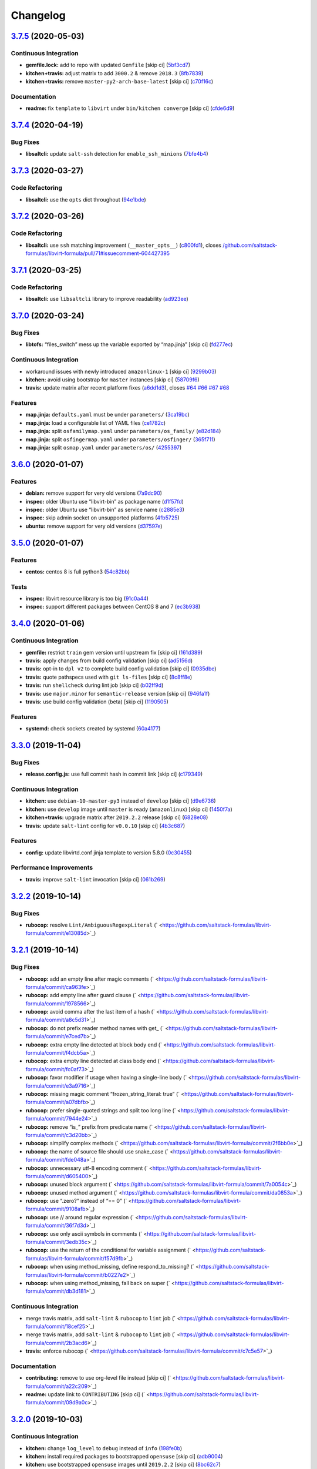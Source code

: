 
Changelog
=========

`3.7.5 <https://github.com/saltstack-formulas/libvirt-formula/compare/v3.7.4...v3.7.5>`_ (2020-05-03)
---------------------------------------------------------------------------------------------------------

Continuous Integration
^^^^^^^^^^^^^^^^^^^^^^


* **gemfile.lock:** add to repo with updated ``Gemfile`` [skip ci] (\ `5bf3cd7 <https://github.com/saltstack-formulas/libvirt-formula/commit/5bf3cd76a315d0a8c22d34d29e2c1afae0c78c59>`_\ )
* **kitchen+travis:** adjust matrix to add ``3000.2`` & remove ``2018.3`` (\ `8fb7839 <https://github.com/saltstack-formulas/libvirt-formula/commit/8fb7839c16f6fdda0302ea5b00d19d9e1d4f638e>`_\ )
* **kitchen+travis:** remove ``master-py2-arch-base-latest`` [skip ci] (\ `c70f16c <https://github.com/saltstack-formulas/libvirt-formula/commit/c70f16cd13d3613e3e58b903b23db5fc3199e20f>`_\ )

Documentation
^^^^^^^^^^^^^


* **readme:** fix ``template`` to ``libvirt`` under ``bin/kitchen converge`` [skip ci] (\ `cfde6d9 <https://github.com/saltstack-formulas/libvirt-formula/commit/cfde6d91ce79b158bcb701afcddaaa14188a0827>`_\ )

`3.7.4 <https://github.com/saltstack-formulas/libvirt-formula/compare/v3.7.3...v3.7.4>`_ (2020-04-19)
---------------------------------------------------------------------------------------------------------

Bug Fixes
^^^^^^^^^


* **libsaltcli:** update ``salt-ssh`` detection for ``enable_ssh_minions`` (\ `7bfe4b4 <https://github.com/saltstack-formulas/libvirt-formula/commit/7bfe4b46df44082580bcc3cb676e9a33f6d99f4d>`_\ )

`3.7.3 <https://github.com/saltstack-formulas/libvirt-formula/compare/v3.7.2...v3.7.3>`_ (2020-03-27)
---------------------------------------------------------------------------------------------------------

Code Refactoring
^^^^^^^^^^^^^^^^


* **libsaltcli:** use the ``opts`` dict throughout (\ `94e1bde <https://github.com/saltstack-formulas/libvirt-formula/commit/94e1bde4038373efd1c3bb5db1bb5717b1a8d067>`_\ )

`3.7.2 <https://github.com/saltstack-formulas/libvirt-formula/compare/v3.7.1...v3.7.2>`_ (2020-03-26)
---------------------------------------------------------------------------------------------------------

Code Refactoring
^^^^^^^^^^^^^^^^


* **libsaltcli:** use ``ssh`` matching improvement (\ ``__master_opts__``\ ) (\ `c800fd1 <https://github.com/saltstack-formulas/libvirt-formula/commit/c800fd117f2f5c1dc97cfc1566f4d6270d16801c>`_\ ), closes `/github.com/saltstack-formulas/libvirt-formula/pull/71#issuecomment-604427395 <https://github.com//github.com/saltstack-formulas/libvirt-formula/pull/71/issues/issuecomment-604427395>`_

`3.7.1 <https://github.com/saltstack-formulas/libvirt-formula/compare/v3.7.0...v3.7.1>`_ (2020-03-25)
---------------------------------------------------------------------------------------------------------

Code Refactoring
^^^^^^^^^^^^^^^^


* **libsaltcli:** use ``libsaltcli`` library to improve readability (\ `ad923ee <https://github.com/saltstack-formulas/libvirt-formula/commit/ad923eefebec10a64f9943e230dda28cc3241c7d>`_\ )

`3.7.0 <https://github.com/saltstack-formulas/libvirt-formula/compare/v3.6.0...v3.7.0>`_ (2020-03-24)
---------------------------------------------------------------------------------------------------------

Bug Fixes
^^^^^^^^^


* **libtofs:** “files_switch” mess up the variable exported by “map.jinja” [skip ci] (\ `fd277ec <https://github.com/saltstack-formulas/libvirt-formula/commit/fd277ec6546655f0c0082fb773b6f62f77e4adf4>`_\ )

Continuous Integration
^^^^^^^^^^^^^^^^^^^^^^


* workaround issues with newly introduced ``amazonlinux-1`` [skip ci] (\ `9299b03 <https://github.com/saltstack-formulas/libvirt-formula/commit/9299b035a511edea637b508f7c83b79a83ecfaf1>`_\ )
* **kitchen:** avoid using bootstrap for ``master`` instances [skip ci] (\ `58709f6 <https://github.com/saltstack-formulas/libvirt-formula/commit/58709f6a9b01fc0ba53a8aa84128a63db2a1cb95>`_\ )
* **travis:** update matrix after recent platform fixes (\ `a6dd1d3 <https://github.com/saltstack-formulas/libvirt-formula/commit/a6dd1d31e2bc1f4b4fc3fd28d6d293a2bedae62b>`_\ ), closes `#64 <https://github.com/saltstack-formulas/libvirt-formula/issues/64>`_ `#66 <https://github.com/saltstack-formulas/libvirt-formula/issues/66>`_ `#67 <https://github.com/saltstack-formulas/libvirt-formula/issues/67>`_ `#68 <https://github.com/saltstack-formulas/libvirt-formula/issues/68>`_

Features
^^^^^^^^


* **map.jinja:** ``defaults.yaml`` must be under ``parameters/`` (\ `3ca19bc <https://github.com/saltstack-formulas/libvirt-formula/commit/3ca19bc63b9a631690515df46e07ca4bc7d92807>`_\ )
* **map.jinja:** load a configurable list of YAML files (\ `ce1782c <https://github.com/saltstack-formulas/libvirt-formula/commit/ce1782cab01e271993fb45df3e98928ae58e7b35>`_\ )
* **map.jinja:** split ``osfamilymap.yaml`` under ``parameters/os_family/`` (\ `e82d184 <https://github.com/saltstack-formulas/libvirt-formula/commit/e82d184a77d03725c5afcf0d5f73ba95a87875df>`_\ )
* **map.jinja:** split ``osfingermap.yaml`` under ``parameters/osfinger/`` (\ `365f711 <https://github.com/saltstack-formulas/libvirt-formula/commit/365f71176a231d992426b79705d6c0ee5ede8c68>`_\ )
* **map.jinja:** split ``osmap.yaml`` under ``parameters/os/`` (\ `4255397 <https://github.com/saltstack-formulas/libvirt-formula/commit/4255397e40466ef4782911989ab671bed160fcfa>`_\ )

`3.6.0 <https://github.com/saltstack-formulas/libvirt-formula/compare/v3.5.0...v3.6.0>`_ (2020-01-07)
---------------------------------------------------------------------------------------------------------

Features
^^^^^^^^


* **debian:** remove support for very old versions (\ `7a9dc90 <https://github.com/saltstack-formulas/libvirt-formula/commit/7a9dc909742bd7cd6c9b0621777892d341e27333>`_\ )
* **inspec:** older Ubuntu use “libvirt-bin” as package name (\ `d1f57fd <https://github.com/saltstack-formulas/libvirt-formula/commit/d1f57fd07f9890354108bcab72ceb72fcee802e6>`_\ )
* **inspec:** older Ubuntu use “libvirt-bin” as service name (\ `c2885e3 <https://github.com/saltstack-formulas/libvirt-formula/commit/c2885e3ac789d869984d8f2825dd57e238624ca9>`_\ )
* **inspec:** skip admin socket on unsupported platforms (\ `4fb5725 <https://github.com/saltstack-formulas/libvirt-formula/commit/4fb572574d849a245a11d5480c53ef3a9a06f0be>`_\ )
* **ubuntu:** remove support for very old versions (\ `d37597e <https://github.com/saltstack-formulas/libvirt-formula/commit/d37597ef2d2b602e4ad8a39622bb7e076e60cd12>`_\ )

`3.5.0 <https://github.com/saltstack-formulas/libvirt-formula/compare/v3.4.0...v3.5.0>`_ (2020-01-07)
---------------------------------------------------------------------------------------------------------

Features
^^^^^^^^


* **centos:** centos 8 is full python3 (\ `54c82bb <https://github.com/saltstack-formulas/libvirt-formula/commit/54c82bb66f9c9556767d501d7ac425e8e516ba6d>`_\ )

Tests
^^^^^


* **inspec:** libvirt resource library is too big (\ `91c0a44 <https://github.com/saltstack-formulas/libvirt-formula/commit/91c0a44fa0b9df5bacd722fd416764bae5bd5076>`_\ )
* **inspec:** support different packages between CentOS 8 and 7 (\ `ec3b938 <https://github.com/saltstack-formulas/libvirt-formula/commit/ec3b9385d7903544f95847ee0d8aa0248b57fbce>`_\ )

`3.4.0 <https://github.com/saltstack-formulas/libvirt-formula/compare/v3.3.0...v3.4.0>`_ (2020-01-06)
---------------------------------------------------------------------------------------------------------

Continuous Integration
^^^^^^^^^^^^^^^^^^^^^^


* **gemfile:** restrict ``train`` gem version until upstream fix [skip ci] (\ `161d389 <https://github.com/saltstack-formulas/libvirt-formula/commit/161d389476cd36b0158c7cc3628ec43786dc0757>`_\ )
* **travis:** apply changes from build config validation [skip ci] (\ `ad5156d <https://github.com/saltstack-formulas/libvirt-formula/commit/ad5156d8ee001dc904ca750cde0c60d585e2a94e>`_\ )
* **travis:** opt-in to ``dpl v2`` to complete build config validation [skip ci] (\ `0935dbe <https://github.com/saltstack-formulas/libvirt-formula/commit/0935dbe90524de39d31a371a25b96c86ba22e747>`_\ )
* **travis:** quote pathspecs used with ``git ls-files`` [skip ci] (\ `8c8ff8e <https://github.com/saltstack-formulas/libvirt-formula/commit/8c8ff8ee28be27d81eb76e3247f3de8c69ef4d46>`_\ )
* **travis:** run ``shellcheck`` during lint job [skip ci] (\ `b02ff9d <https://github.com/saltstack-formulas/libvirt-formula/commit/b02ff9dd06c8b81afd40b0e15d58c672b6c6d7b5>`_\ )
* **travis:** use ``major.minor`` for ``semantic-release`` version [skip ci] (\ `946fa1f <https://github.com/saltstack-formulas/libvirt-formula/commit/946fa1fab41647ed92404da7bbca1e21df4b41b3>`_\ )
* **travis:** use build config validation (beta) [skip ci] (\ `1190505 <https://github.com/saltstack-formulas/libvirt-formula/commit/1190505b8859789a431d7e09e50ef0dbedd2b6f1>`_\ )

Features
^^^^^^^^


* **systemd:** check sockets created by systemd (\ `60a4177 <https://github.com/saltstack-formulas/libvirt-formula/commit/60a417722d4eb0ac94588c0d22d8feeea671f86a>`_\ )

`3.3.0 <https://github.com/saltstack-formulas/libvirt-formula/compare/v3.2.2...v3.3.0>`_ (2019-11-04)
---------------------------------------------------------------------------------------------------------

Bug Fixes
^^^^^^^^^


* **release.config.js:** use full commit hash in commit link [skip ci] (\ `c179349 <https://github.com/saltstack-formulas/libvirt-formula/commit/c17934967c410cf7114dc48ade88968286edb6db>`_\ )

Continuous Integration
^^^^^^^^^^^^^^^^^^^^^^


* **kitchen:** use ``debian-10-master-py3`` instead of ``develop`` [skip ci] (\ `d9e6736 <https://github.com/saltstack-formulas/libvirt-formula/commit/d9e673659c3e79f219c2c6042494c9a1ae2f85f6>`_\ )
* **kitchen:** use ``develop`` image until ``master`` is ready (\ ``amazonlinux``\ ) [skip ci] (\ `1450f7a <https://github.com/saltstack-formulas/libvirt-formula/commit/1450f7a2f6270722ec2d264dd646033bb8994c60>`_\ )
* **kitchen+travis:** upgrade matrix after ``2019.2.2`` release [skip ci] (\ `6828e08 <https://github.com/saltstack-formulas/libvirt-formula/commit/6828e087750c031a190ffc946eda843b5af86ba5>`_\ )
* **travis:** update ``salt-lint`` config for ``v0.0.10`` [skip ci] (\ `4b3c687 <https://github.com/saltstack-formulas/libvirt-formula/commit/4b3c687495dccf14d4aecaf8301a48503d20cc0c>`_\ )

Features
^^^^^^^^


* **config:** update libvirtd.conf jinja template to version 5.8.0 (\ `0c30455 <https://github.com/saltstack-formulas/libvirt-formula/commit/0c304553d4df4d5c85f83982cbec153326d8b43c>`_\ )

Performance Improvements
^^^^^^^^^^^^^^^^^^^^^^^^


* **travis:** improve ``salt-lint`` invocation [skip ci] (\ `061b269 <https://github.com/saltstack-formulas/libvirt-formula/commit/061b2695313cc6f03e9851e13abc1f084a254fb2>`_\ )

`3.2.2 <https://github.com/saltstack-formulas/libvirt-formula/compare/v3.2.1...v3.2.2>`_ (2019-10-14)
---------------------------------------------------------------------------------------------------------

Bug Fixes
^^^^^^^^^


* **rubocop:** resolve ``Lint/AmbiguousRegexpLiteral`` (\ ` <https://github.com/saltstack-formulas/libvirt-formula/commit/e13085d>`_\ )

`3.2.1 <https://github.com/saltstack-formulas/libvirt-formula/compare/v3.2.0...v3.2.1>`_ (2019-10-14)
---------------------------------------------------------------------------------------------------------

Bug Fixes
^^^^^^^^^


* **rubocop:** add an empty line after magic comments (\ ` <https://github.com/saltstack-formulas/libvirt-formula/commit/ca963fe>`_\ )
* **rubocop:** add empty line after guard clause (\ ` <https://github.com/saltstack-formulas/libvirt-formula/commit/1978566>`_\ )
* **rubocop:** avoid comma after the last item of a hash (\ ` <https://github.com/saltstack-formulas/libvirt-formula/commit/a8c5d31>`_\ )
* **rubocop:** do not prefix reader method names with get_ (\ ` <https://github.com/saltstack-formulas/libvirt-formula/commit/e7ced7b>`_\ )
* **rubocop:** extra empty line detected at block body end (\ ` <https://github.com/saltstack-formulas/libvirt-formula/commit/f4dcb5a>`_\ )
* **rubocop:** extra empty line detected at class body end (\ ` <https://github.com/saltstack-formulas/libvirt-formula/commit/fc0af73>`_\ )
* **rubocop:** favor modifier if usage when having a single-line body (\ ` <https://github.com/saltstack-formulas/libvirt-formula/commit/e3a9716>`_\ )
* **rubocop:** missing magic comment “frozen_string_literal: true” (\ ` <https://github.com/saltstack-formulas/libvirt-formula/commit/a07dbfb>`_\ )
* **rubocop:** prefer single-quoted strings and split too long line (\ ` <https://github.com/saltstack-formulas/libvirt-formula/commit/7944e24>`_\ )
* **rubocop:** remove “is_” prefix from predicate name (\ ` <https://github.com/saltstack-formulas/libvirt-formula/commit/c3d20bb>`_\ )
* **rubocop:** simplify complex methods (\ ` <https://github.com/saltstack-formulas/libvirt-formula/commit/2f6bb0e>`_\ )
* **rubocop:** the name of source file should use snake_case (\ ` <https://github.com/saltstack-formulas/libvirt-formula/commit/fde048a>`_\ )
* **rubocop:** unnecessary utf-8 encoding comment (\ ` <https://github.com/saltstack-formulas/libvirt-formula/commit/d605400>`_\ )
* **rubocop:** unused block argument (\ ` <https://github.com/saltstack-formulas/libvirt-formula/commit/7a0054c>`_\ )
* **rubocop:** unused method argument (\ ` <https://github.com/saltstack-formulas/libvirt-formula/commit/da0853a>`_\ )
* **rubocop:** use “.zero?” instead of “== 0” (\ ` <https://github.com/saltstack-formulas/libvirt-formula/commit/9108afb>`_\ )
* **rubocop:** use // around regular expression (\ ` <https://github.com/saltstack-formulas/libvirt-formula/commit/36f7d3d>`_\ )
* **rubocop:** use only ascii symbols in comments (\ ` <https://github.com/saltstack-formulas/libvirt-formula/commit/3edb35c>`_\ )
* **rubocop:** use the return of the conditional for variable assignment (\ ` <https://github.com/saltstack-formulas/libvirt-formula/commit/f57d9fb>`_\ )
* **rubocop:** when using method_missing, define respond_to_missing? (\ ` <https://github.com/saltstack-formulas/libvirt-formula/commit/b0227e2>`_\ )
* **rubocop:** when using method_missing, fall back on super (\ ` <https://github.com/saltstack-formulas/libvirt-formula/commit/db3d181>`_\ )

Continuous Integration
^^^^^^^^^^^^^^^^^^^^^^


* merge travis matrix, add ``salt-lint`` & ``rubocop`` to ``lint`` job (\ ` <https://github.com/saltstack-formulas/libvirt-formula/commit/18cef25>`_\ )
* merge travis matrix, add ``salt-lint`` & ``rubocop`` to ``lint`` job (\ ` <https://github.com/saltstack-formulas/libvirt-formula/commit/2b3acd6>`_\ )
* **travis:** enforce rubocop (\ ` <https://github.com/saltstack-formulas/libvirt-formula/commit/c7c5e57>`_\ )

Documentation
^^^^^^^^^^^^^


* **contributing:** remove to use org-level file instead [skip ci] (\ ` <https://github.com/saltstack-formulas/libvirt-formula/commit/a22c209>`_\ )
* **readme:** update link to ``CONTRIBUTING`` [skip ci] (\ ` <https://github.com/saltstack-formulas/libvirt-formula/commit/09d9a0c>`_\ )

`3.2.0 <https://github.com/saltstack-formulas/libvirt-formula/compare/v3.1.1...v3.2.0>`_ (2019-10-03)
---------------------------------------------------------------------------------------------------------

Continuous Integration
^^^^^^^^^^^^^^^^^^^^^^


* **kitchen:** change ``log_level`` to ``debug`` instead of ``info`` (\ `198fe0b <https://github.com/saltstack-formulas/libvirt-formula/commit/198fe0b>`_\ )
* **kitchen:** install required packages to bootstrapped ``opensuse`` [skip ci] (\ `adb9004 <https://github.com/saltstack-formulas/libvirt-formula/commit/adb9004>`_\ )
* **kitchen:** use bootstrapped ``opensuse`` images until ``2019.2.2`` [skip ci] (\ `8bc62c7 <https://github.com/saltstack-formulas/libvirt-formula/commit/8bc62c7>`_\ )
* **platform:** add ``arch-base-latest`` (commented out for now) [skip ci] (\ `4ba9be5 <https://github.com/saltstack-formulas/libvirt-formula/commit/4ba9be5>`_\ )
* **yamllint:** add rule ``empty-values`` & use new ``yaml-files`` setting (\ `3e522e8 <https://github.com/saltstack-formulas/libvirt-formula/commit/3e522e8>`_\ )

Features
^^^^^^^^


* **tofs:** use TOFS to distribute configuration templates to minion (\ `8cd04f9 <https://github.com/saltstack-formulas/libvirt-formula/commit/8cd04f9>`_\ )

`3.1.1 <https://github.com/saltstack-formulas/libvirt-formula/compare/v3.1.0...v3.1.1>`_ (2019-09-09)
---------------------------------------------------------------------------------------------------------

Bug Fixes
^^^^^^^^^


* **config:** libvirtd configuration changes must restart the service (\ `4d6f38e <https://github.com/saltstack-formulas/libvirt-formula/commit/4d6f38e>`_\ )

Code Refactoring
^^^^^^^^^^^^^^^^


* **config:** explicit package requisite (\ `8afec46 <https://github.com/saltstack-formulas/libvirt-formula/commit/8afec46>`_\ )

Continuous Integration
^^^^^^^^^^^^^^^^^^^^^^


* use ``dist: bionic`` & apply ``opensuse-leap-15`` SCP error workaround (\ `400d686 <https://github.com/saltstack-formulas/libvirt-formula/commit/400d686>`_\ )

`3.1.0 <https://github.com/saltstack-formulas/libvirt-formula/compare/v3.0.1...v3.1.0>`_ (2019-09-04)
---------------------------------------------------------------------------------------------------------

Continuous Integration
^^^^^^^^^^^^^^^^^^^^^^


* **kitchen+travis:** check the clean states on develop salt (\ `0e735c0 <https://github.com/saltstack-formulas/libvirt-formula/commit/0e735c0>`_\ )

Documentation
^^^^^^^^^^^^^


* **readme:** explain the new “clean” states (\ `cceb4d3 <https://github.com/saltstack-formulas/libvirt-formula/commit/cceb4d3>`_\ )

Features
^^^^^^^^


* **clean:** add cleaning states (\ `dd53de0 <https://github.com/saltstack-formulas/libvirt-formula/commit/dd53de0>`_\ )

Tests
^^^^^


* **clean:** check for clean states (\ `0978ab0 <https://github.com/saltstack-formulas/libvirt-formula/commit/0978ab0>`_\ )
* **inspec:** share libraries between profiles (\ `6f816e0 <https://github.com/saltstack-formulas/libvirt-formula/commit/6f816e0>`_\ )

`3.0.1 <https://github.com/saltstack-formulas/libvirt-formula/compare/v3.0.0...v3.0.1>`_ (2019-09-02)
---------------------------------------------------------------------------------------------------------

Documentation
^^^^^^^^^^^^^


* **readme:** update for the new layout (\ `b9fabd3 <https://github.com/saltstack-formulas/libvirt-formula/commit/b9fabd3>`_\ )

`3.0.0 <https://github.com/saltstack-formulas/libvirt-formula/compare/v2.3.1...v3.0.0>`_ (2019-09-02)
---------------------------------------------------------------------------------------------------------

Code Refactoring
^^^^^^^^^^^^^^^^


* **states:** ids must conform to “template-formula” standard (\ `8adfe9e <https://github.com/saltstack-formulas/libvirt-formula/commit/8adfe9e>`_\ )

Continuous Integration
^^^^^^^^^^^^^^^^^^^^^^


* **kitchen+travis:** replace EOL pre-salted images (\ `262c063 <https://github.com/saltstack-formulas/libvirt-formula/commit/262c063>`_\ )

Features
^^^^^^^^


* **cert:** key and certificate generation is a server sub component (\ `616b585 <https://github.com/saltstack-formulas/libvirt-formula/commit/616b585>`_\ )
* **config:** the configuration is a server sub component (\ `6dc318d <https://github.com/saltstack-formulas/libvirt-formula/commit/6dc318d>`_\ )
* **layout:** initialize the new top level layout (\ `886198b <https://github.com/saltstack-formulas/libvirt-formula/commit/886198b>`_\ )
* **packages:** dispatch package installation per component (\ `f9e587d <https://github.com/saltstack-formulas/libvirt-formula/commit/f9e587d>`_\ )
* **packages:** the python library is a dedicated component (\ `d07a3ec <https://github.com/saltstack-formulas/libvirt-formula/commit/d07a3ec>`_\ )
* **service:** service is a subcomponent of “libvirt.server” (\ `c51d2d2 <https://github.com/saltstack-formulas/libvirt-formula/commit/c51d2d2>`_\ )

BREAKING CHANGES
^^^^^^^^^^^^^^^^


* **states:** “libvirt.pkg” become “libvirt-server-package-install-pkg-installed”
* **layout:** the layout is completly modified for single state.apply
* **states:** “libvirt.daemonconfig” become “libvirt-server-config-files-daemonconfig-file-managed”
* **states:** “libvirt.service” become “libvirt-server-service-running-service-running”
* **states:** “libvirt.keys” become “libvirt-server-tls-certs-virt-keys”
* **states:** “libvirt-python” become “libvirt-python-install-pkg-install”
* **states:** “qemu” become “libvirt-qemu-install-pkg-installed”
* **states:** “libvirt.config” become “libvirt-server-config-files-libvirtd-file-managed”
* **cert:** the key is now libvirt.server.tls.certs
* **service:** the service is now libvirt.server.service.running
* **config:** the configuration is now libvirt.server.config.files
* **packages:** libvirt package is installed by libvirt.server.package.install
* **packages:** qemu package is installed by libvirt.qemu.install
* **packages:** extra packages are installed by libvirt.extra.install
* **states:** “extra_pkgs” become “libvirt-extra-install-pkg-installed”

`2.3.1 <https://github.com/saltstack-formulas/libvirt-formula/compare/v2.3.0...v2.3.1>`_ (2019-08-22)
---------------------------------------------------------------------------------------------------------

Bug Fixes
^^^^^^^^^


* **packages:** centos does not have Python3 libvirt library (\ `b8b761c <https://github.com/saltstack-formulas/libvirt-formula/commit/b8b761c>`_\ )

`2.3.0 <https://github.com/saltstack-formulas/libvirt-formula/compare/v2.2.0...v2.3.0>`_ (2019-08-21)
---------------------------------------------------------------------------------------------------------

Bug Fixes
^^^^^^^^^


* **config:** suse family does not have it's own configuration file (\ `a41f784 <https://github.com/saltstack-formulas/libvirt-formula/commit/a41f784>`_\ )

Continuous Integration
^^^^^^^^^^^^^^^^^^^^^^


* **travis:** enable “default-opensuse-leap-15-2019-2-py3” platform (\ `3c2f4fa <https://github.com/saltstack-formulas/libvirt-formula/commit/3c2f4fa>`_\ )

Features
^^^^^^^^


* **suse:** add OS family packages and daemon configuration path (\ `72e6aea <https://github.com/saltstack-formulas/libvirt-formula/commit/72e6aea>`_\ )

Tests
^^^^^


* **inspec:** add openSUSE to supported platforms (\ `309e65a <https://github.com/saltstack-formulas/libvirt-formula/commit/309e65a>`_\ )

`2.2.0 <https://github.com/saltstack-formulas/libvirt-formula/compare/v2.1.0...v2.2.0>`_ (2019-08-10)
---------------------------------------------------------------------------------------------------------

Features
^^^^^^^^


* **yamllint:** include for this repo and apply rules throughout (\ `8030695 <https://github.com/saltstack-formulas/libvirt-formula/commit/8030695>`_\ )

`2.1.0 <https://github.com/saltstack-formulas/libvirt-formula/compare/v2.0.1...v2.1.0>`_ (2019-07-30)
---------------------------------------------------------------------------------------------------------

Continuous Integration
^^^^^^^^^^^^^^^^^^^^^^


* **travis:** enable default-fedora-27-2017-7-py2 (\ `ef1f3de <https://github.com/saltstack-formulas/libvirt-formula/commit/ef1f3de>`_\ )

Features
^^^^^^^^


* **packages:** set dedicated python package names for Fedora (\ `b02ff7b <https://github.com/saltstack-formulas/libvirt-formula/commit/b02ff7b>`_\ )

Tests
^^^^^


* **inspec:** support Fedora (\ `604a803 <https://github.com/saltstack-formulas/libvirt-formula/commit/604a803>`_\ )

`2.0.1 <https://github.com/saltstack-formulas/libvirt-formula/compare/v2.0.0...v2.0.1>`_ (2019-07-30)
---------------------------------------------------------------------------------------------------------

Styles
^^^^^^


* **ruby:** improve Ruby coding style (\ `845556f <https://github.com/saltstack-formulas/libvirt-formula/commit/845556f>`_\ )

`2.0.0 <https://github.com/saltstack-formulas/libvirt-formula/compare/v1.0.0...v2.0.0>`_ (2019-07-29)
---------------------------------------------------------------------------------------------------------

Bug Fixes
^^^^^^^^^


* **packages:** python2 libvirt library is unusable by Python3 minion (\ `e16bfad <https://github.com/saltstack-formulas/libvirt-formula/commit/e16bfad>`_\ )

Continuous Integration
^^^^^^^^^^^^^^^^^^^^^^


* **travis:** enable default-ubuntu-1804-2019-2-py3 (\ `6679340 <https://github.com/saltstack-formulas/libvirt-formula/commit/6679340>`_\ )

Tests
^^^^^


* **inspec:** enable Ubuntu platform (\ `5ae997e <https://github.com/saltstack-formulas/libvirt-formula/commit/5ae997e>`_\ )
* **inspec:** python package name depends on Salt environnment (\ `5322aee <https://github.com/saltstack-formulas/libvirt-formula/commit/5322aee>`_\ )

BREAKING CHANGES
^^^^^^^^^^^^^^^^


* 
  **packages:** the Python2 package is now “python2_pkg”.

* 
  libvirt/python.sls: use “switch_python32” macro to select the python
  package and do nothing if it's not available.

* 
  libvirt/keys.sls: ditoo.

* 
  libvirt/python.jinja: new macro “switch_python32” to select one of
  the two arguments based on the environment of the SaltStack minion.

* 
  libvirt/defaults.yaml: distinguish python2 and python3 packages.

* 
  libvirt/osfamilymap.yaml (Debian): distinguish python2 and python3
  packages.

`1.0.0 <https://github.com/saltstack-formulas/libvirt-formula/compare/v0.7.0...v1.0.0>`_ (2019-07-21)
---------------------------------------------------------------------------------------------------------

Features
^^^^^^^^


* **map.jinja:** update to template standards (\ `b822a87 <https://github.com/saltstack-formulas/libvirt-formula/commit/b822a87>`_\ )

BREAKING CHANGES
^^^^^^^^^^^^^^^^


* 
  **map.jinja:** use “osfinger” instead of “oscodename” to override
  configuration per distribution version.

* 
  libvirt/map.jinja: update to “template-formula” standard.

* 
  libvirt/osfamilymap.yaml: fix the name for the “os_family” settings.

* 
  libvirt/osmap.yaml: empty per OS name settings for now.

* 
  libvirt/osfingermap.yaml: replace “oscodename” overrides.
  Set some settings for older Debian and Ubuntu releases.

`0.7.0 <https://github.com/saltstack-formulas/libvirt-formula/compare/v0.6.0...v0.7.0>`_ (2019-07-15)
---------------------------------------------------------------------------------------------------------

Documentation
^^^^^^^^^^^^^


* **readme:** update headings and add for ``inspec`` as well (\ `df62ff2 <https://github.com/saltstack-formulas/libvirt-formula/commit/df62ff2>`_\ )

Features
^^^^^^^^


* **semantic-release:** implement an automated changelog (\ `7c81125 <https://github.com/saltstack-formulas/libvirt-formula/commit/7c81125>`_\ )

Tests
^^^^^


* **kitchen+inspec:** comply with template-formula standards (\ `41ec6ce <https://github.com/saltstack-formulas/libvirt-formula/commit/41ec6ce>`_\ )
